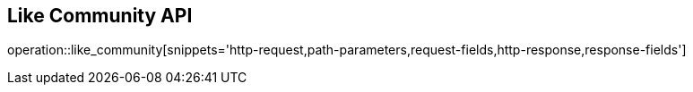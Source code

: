 == Like Community API

operation::like_community[snippets='http-request,path-parameters,request-fields,http-response,response-fields']